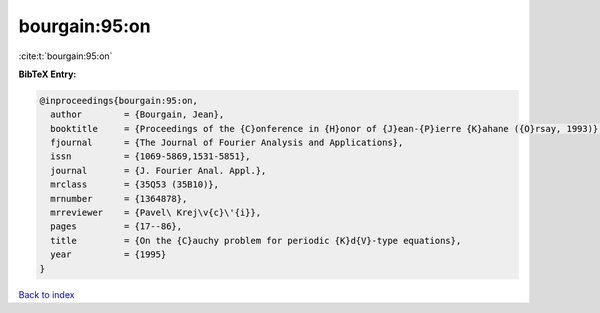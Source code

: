 bourgain:95:on
==============

:cite:t:`bourgain:95:on`

**BibTeX Entry:**

.. code-block:: bibtex

   @inproceedings{bourgain:95:on,
     author        = {Bourgain, Jean},
     booktitle     = {Proceedings of the {C}onference in {H}onor of {J}ean-{P}ierre {K}ahane ({O}rsay, 1993)},
     fjournal      = {The Journal of Fourier Analysis and Applications},
     issn          = {1069-5869,1531-5851},
     journal       = {J. Fourier Anal. Appl.},
     mrclass       = {35Q53 (35B10)},
     mrnumber      = {1364878},
     mrreviewer    = {Pavel\ Krej\v{c}\'{i}},
     pages         = {17--86},
     title         = {On the {C}auchy problem for periodic {K}d{V}-type equations},
     year          = {1995}
   }

`Back to index <../By-Cite-Keys.rst>`_
